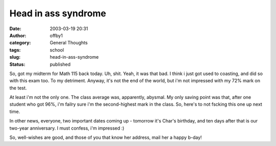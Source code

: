 Head in ass syndrome
####################
:date: 2003-03-19 20:31
:author: offby1
:category: General Thoughts
:tags: school
:slug: head-in-ass-syndrome
:status: published

So, got my midterm for Math 115 back today. Uh, shit. Yeah, it was that
bad. I think i just got used to coasting, and did so with this exam too.
To my detriment. Anyway, it's not the end of the world, but i'm not
impressed with my 72% mark on the test.

At least i'm not the only one. The class average was, apparently,
abysmal. My only saving point was that, after one student who got 96%,
i'm failry sure i'm the second-highest mark in the class. So, here's to
not fscking this one up next time.

In other news, everyone, two important dates coming up - tomorrow it's
Char's birthday, and ten days after that is our two-year anniversary. I
must confess, i'm impressed :)

So, well-wishes are good, and those of you that know her address, mail
her a happy b-day!

